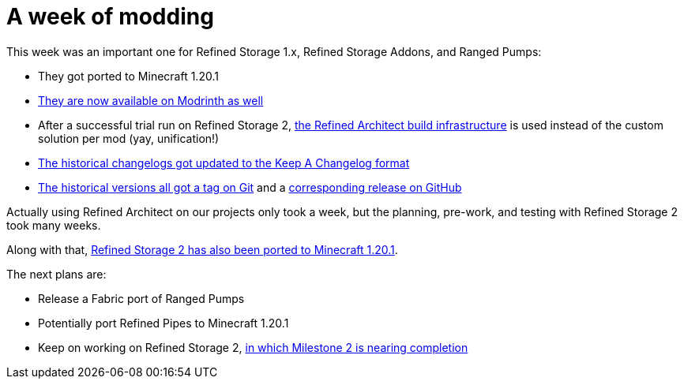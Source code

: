 = A week of modding
:type: article
:description: A week of modding for Refined Storage 1.x, Refined Storage Addons, and Ranged Pumps.
:date: 2023-07-07

This week was an important one for Refined Storage 1.x, Refined Storage Addons, and Ranged Pumps:

* They got ported to Minecraft 1.20.1
* link:https://modrinth.com/user/raoulvdberge[They are now available on Modrinth as well]
* After a successful trial run on Refined Storage 2, link:https://github.com/refinedmods/refinedarchitect[the Refined Architect build infrastructure] is used instead of the custom solution per mod (yay, unification!)
* link:https://github.com/refinedmods/refinedstorage/blob/develop/CHANGELOG.md[The historical changelogs got updated to the Keep A Changelog format]
* link:https://github.com/refinedmods/refinedstorage/tags[The historical versions all got a tag on Git] and a link:https://github.com/refinedmods/refinedstorage/releases[corresponding release on GitHub]

Actually using Refined Architect on our projects only took a week, but the planning, pre-work, and testing with Refined Storage 2 took many weeks.

Along with that, link:https://github.com/refinedmods/refinedstorage2/releases/tag/v2.0.0-milestone.2.11[Refined Storage 2 has also been ported to Minecraft 1.20.1].

The next plans are:

* Release a Fabric port of Ranged Pumps
* Potentially port Refined Pipes to Minecraft 1.20.1
* Keep on working on Refined Storage 2, link:https://github.com/orgs/refinedmods/projects/6/views/7[in which Milestone 2 is nearing completion]
